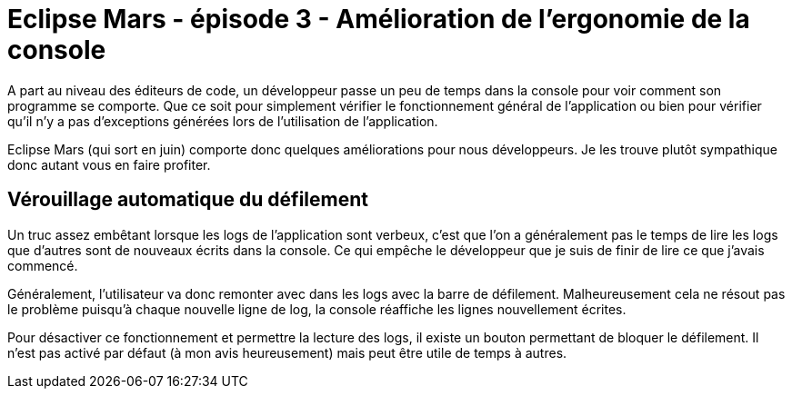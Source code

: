 = Eclipse Mars - épisode 3 - Amélioration de l'ergonomie de la console
:hp-tags: eclipse, mars

A part au niveau des éditeurs de code, un développeur passe un peu de temps dans la console pour voir comment son programme se comporte. Que ce soit pour simplement vérifier le fonctionnement général de l'application ou bien pour vérifier qu'il n'y a pas d'exceptions générées lors de l'utilisation de l'application.

Eclipse Mars (qui sort en juin) comporte donc quelques améliorations pour nous développeurs. Je les trouve plutôt sympathique donc autant vous en faire profiter.

== Vérouillage automatique du défilement

Un truc assez embêtant lorsque les logs de l'application sont verbeux, c'est que l'on a généralement pas le temps de lire les logs que d'autres sont de nouveaux écrits dans la console. Ce qui empêche le développeur que je suis de finir de lire ce que j'avais commencé. 

Généralement, l'utilisateur va donc remonter avec dans les logs avec la barre de défilement. Malheureusement cela ne résout pas le problème puisqu'à chaque nouvelle ligne de log, la console réaffiche les lignes nouvellement écrites.

Pour désactiver ce fonctionnement et permettre la lecture des logs, il existe un bouton permettant de bloquer le défilement. Il n'est pas activé par défaut (à mon avis heureusement) mais peut être utile de temps à autres.